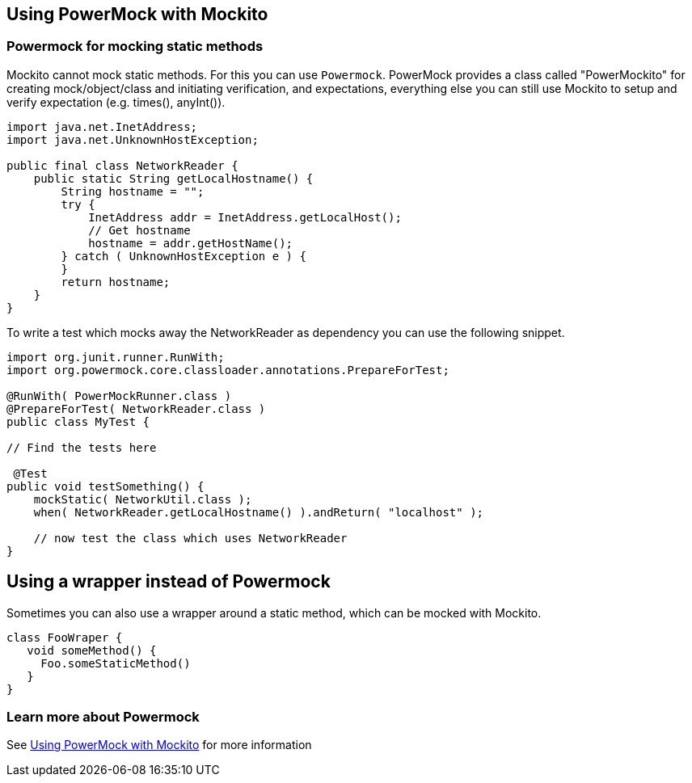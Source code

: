 == Using PowerMock with Mockito

=== Powermock for mocking static methods

Mockito cannot mock static methods. For this you can use `Powermock`.
PowerMock provides a class called "PowerMockito" for creating mock/object/class and initiating verification, and expectations, everything else you can still use Mockito to setup and verify expectation (e.g. times(), anyInt()).

[source,java]
----
import java.net.InetAddress;
import java.net.UnknownHostException;

public final class NetworkReader {
    public static String getLocalHostname() {
        String hostname = "";
        try {
            InetAddress addr = InetAddress.getLocalHost();
            // Get hostname
            hostname = addr.getHostName();
        } catch ( UnknownHostException e ) {
        }
        return hostname;
    }
}
----

To write a test which mocks away the NetworkReader as dependency you can use the following snippet.

[source,java]
----
import org.junit.runner.RunWith;
import org.powermock.core.classloader.annotations.PrepareForTest;

@RunWith( PowerMockRunner.class )
@PrepareForTest( NetworkReader.class )
public class MyTest {
     
// Find the tests here

 @Test
public void testSomething() {
    mockStatic( NetworkUtil.class );
    when( NetworkReader.getLocalHostname() ).andReturn( "localhost" );
    
    // now test the class which uses NetworkReader 
}
----

== Using a wrapper instead of Powermock

Sometimes you can also use a wrapper around a static method, which can be mocked with Mockito.

[source,java]
----
class FooWraper {
   void someMethod() {
     Foo.someStaticMethod()
   }
}
----

=== Learn more about Powermock

See https://github.com/jayway/powermock/wiki/MockitoUsage[Using PowerMock with Mockito] for more information



